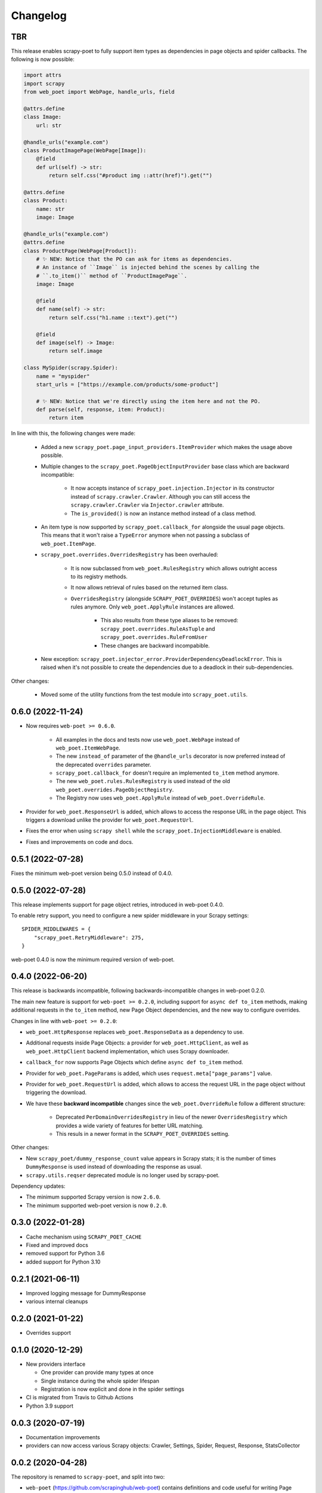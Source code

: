 =========
Changelog
=========

TBR
---

This release enables scrapy-poet to fully support item types as dependencies in
page objects and spider callbacks. The following is now possible:
 
.. code-block:: python

    import attrs
    import scrapy
    from web_poet import WebPage, handle_urls, field

    @attrs.define
    class Image:
        url: str

    @handle_urls("example.com")
    class ProductImagePage(WebPage[Image]):
        @field
        def url(self) -> str:
            return self.css("#product img ::attr(href)").get("")

    @attrs.define
    class Product:
        name: str
        image: Image

    @handle_urls("example.com")
    @attrs.define
    class ProductPage(WebPage[Product]):
        # ✨ NEW: Notice that the PO can ask for items as dependencies.
        # An instance of ``Image`` is injected behind the scenes by calling the
        # ``.to_item()`` method of ``ProductImagePage``.
        image: Image

        @field
        def name(self) -> str:
            return self.css("h1.name ::text").get("")

        @field
        def image(self) -> Image:
            return self.image

    class MySpider(scrapy.Spider):
        name = "myspider"
        start_urls = ["https://example.com/products/some-product"]

        # ✨ NEW: Notice that we're directly using the item here and not the PO.
        def parse(self, response, item: Product):
            return item

In line with this, the following changes were made:

    * Added a new ``scrapy_poet.page_input_providers.ItemProvider`` which makes
      the usage above possible.
    * Multiple changes to the ``scrapy_poet.PageObjectInputProvider`` base class
      which are backward incompatible:

        * It now accepts instance of ``scrapy_poet.injection.Injector`` in its
          constructor instead of ``scrapy.crawler.Crawler``. Although you can
          still access the ``scrapy.crawler.Crawler`` via ``Injector.crawler``
          attribute.
        * The ``is_provided()`` is now an instance method instead of a class
          method.

    * An item type is now supported by ``scrapy_poet.callback_for`` alongside
      the usual page objects. This means that it won't raise a ``TypeError``
      anymore when not passing a subclass of ``web_poet.ItemPage``.
    * ``scrapy_poet.overrides.OverridesRegistry`` has been overhauled:

        * It is now subclassed from ``web_poet.RulesRegistry`` which allows
          outright access to its registry methods.
        * It now allows retrieval of rules based on the returned item class.
        * ``OverridesRegistry`` (alongside ``SCRAPY_POET_OVERRIDES``) won't
          accept tuples as rules anymore. Only ``web_poet.ApplyRule``
          instances are allowed.

            * This also results from these type aliases to be removed:
              ``scrapy_poet.overrides.RuleAsTuple`` and
              ``scrapy_poet.overrides.RuleFromUser``
            * These changes are backward incompabible.

    * New exception: ``scrapy_poet.injector_error.ProviderDependencyDeadlockError``.
      This is raised when it's not possible to create the dependencies due to
      a deadlock in their sub-dependencies.

Other changes:

    * Moved some of the utility functions from the test module into
      ``scrapy_poet.utils``.

0.6.0 (2022-11-24)
------------------

* Now requires ``web-poet >= 0.6.0``.

    * All examples in the docs and tests now use ``web_poet.WebPage``
      instead of ``web_poet.ItemWebPage``.
    * The new ``instead_of`` parameter of the ``@handle_urls`` decorator
      is now preferred instead of the deprecated ``overrides`` parameter.
    * ``scrapy_poet.callback_for`` doesn't require an implemented ``to_item``
      method anymore.
    * The new ``web_poet.rules.RulesRegistry`` is used instead of the old
      ``web_poet.overrides.PageObjectRegistry``.
    * The Registry now uses ``web_poet.ApplyRule`` instead of
      ``web_poet.OverrideRule``.

* Provider for ``web_poet.ResponseUrl`` is added, which allows to access the
  response URL in the page object. This triggers a download unlike the provider
  for ``web_poet.RequestUrl``.
* Fixes the error when using ``scrapy shell`` while the
  ``scrapy_poet.InjectionMiddleware`` is enabled.
* Fixes and improvements on code and docs.


0.5.1 (2022-07-28)
------------------

Fixes the minimum web-poet version being 0.5.0 instead of 0.4.0.


0.5.0 (2022-07-28)
------------------

This release implements support for page object retries, introduced in web-poet
0.4.0.

To enable retry support, you need to configure a new spider middleware in your
Scrapy settings::

    SPIDER_MIDDLEWARES = {
        "scrapy_poet.RetryMiddleware": 275,
    }

web-poet 0.4.0 is now the minimum required version of web-poet.


0.4.0 (2022-06-20)
------------------

This release is backwards incompatible, following backwards-incompatible
changes in web-poet 0.2.0.

The main new feature is support for ``web-poet >= 0.2.0``, including
support for ``async def to_item`` methods, making additional requests
in the ``to_item`` method, new Page Object dependencies, and the new way
to configure overrides.

Changes in line with ``web-poet >= 0.2.0``:

* ``web_poet.HttpResponse`` replaces ``web_poet.ResponseData`` as a dependency
  to use.
* Additional requests inside Page Objects: a
  provider for ``web_poet.HttpClient``, as well as ``web_poet.HttpClient``
  backend implementation, which uses Scrapy downloader.
* ``callback_for`` now supports Page Objects which define ``async def to_item``
  method.
* Provider for ``web_poet.PageParams`` is added, which uses
  ``request.meta["page_params"]`` value.
* Provider for ``web_poet.RequestUrl`` is added, which allows to access the
  request URL in the page object without triggering the download.
* We have these **backward incompatible** changes since the
  ``web_poet.OverrideRule`` follow a different structure:

    * Deprecated ``PerDomainOverridesRegistry`` in lieu of the newer
      ``OverridesRegistry`` which provides a wide variety of features
      for better URL matching.
    * This resuls in a newer format in the ``SCRAPY_POET_OVERRIDES`` setting.

Other changes:

* New ``scrapy_poet/dummy_response_count`` value appears in Scrapy stats;
  it is the number of times ``DummyResponse`` is used instead of downloading
  the response as usual.
* ``scrapy.utils.reqser`` deprecated module is no longer used by scrapy-poet.

Dependency updates:

* The minimum supported Scrapy version is now ``2.6.0``.
* The minimum supported web-poet version is now ``0.2.0``.

0.3.0 (2022-01-28)
------------------

* Cache mechanism using ``SCRAPY_POET_CACHE``
* Fixed and improved docs
* removed support for Python 3.6
* added support for Python 3.10

0.2.1 (2021-06-11)
------------------

* Improved logging message for DummyResponse
* various internal cleanups

0.2.0 (2021-01-22)
------------------

* Overrides support

0.1.0 (2020-12-29)
------------------

* New providers interface

  * One provider can provide many types at once
  * Single instance during the whole spider lifespan
  * Registration is now explicit and done in the spider settings

* CI is migrated from Travis to Github Actions
* Python 3.9 support

0.0.3 (2020-07-19)
------------------

* Documentation improvements
* providers can now access various Scrapy objects:
  Crawler, Settings, Spider, Request, Response, StatsCollector

0.0.2 (2020-04-28)
------------------

The repository is renamed to ``scrapy-poet``, and split into two:

* ``web-poet`` (https://github.com/scrapinghub/web-poet) contains
  definitions and code useful for writing Page Objects for web
  data extraction - it is not tied to Scrapy;
* ``scrapy-poet`` (this package) provides Scrapy integration for such
  Page Objects.

API of the library changed in a backwards incompatible way;
see README and examples.

New features:

* ``DummyResponse`` annotation allows to skip downloading of scrapy Response.
* ``callback_for`` works for Scrapy disk queues if it is used to create
  a spider method (but not in its inline form)
* Page objects may require page objects as dependencies; dependencies are
  resolved recursively and built as needed.
* InjectionMiddleware supports ``async def`` and asyncio providers.


0.0.1 (2019-08-28)
------------------

Initial release.
